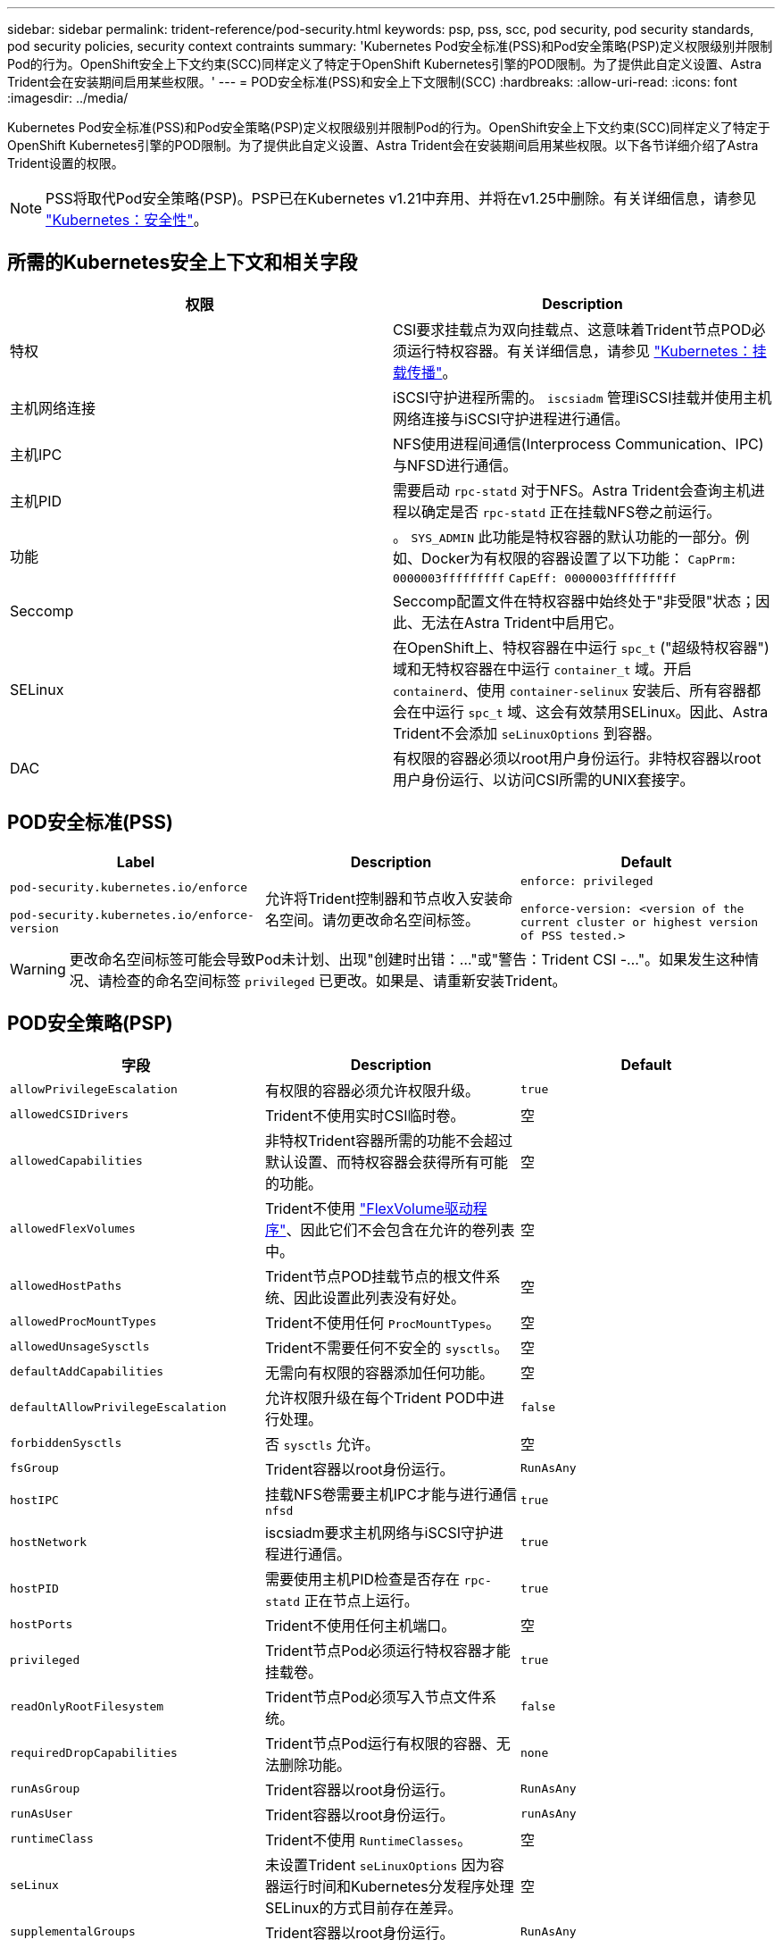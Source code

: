 ---
sidebar: sidebar 
permalink: trident-reference/pod-security.html 
keywords: psp, pss, scc, pod security, pod security standards, pod security policies, security context contraints 
summary: 'Kubernetes Pod安全标准(PSS)和Pod安全策略(PSP)定义权限级别并限制Pod的行为。OpenShift安全上下文约束(SCC)同样定义了特定于OpenShift Kubernetes引擎的POD限制。为了提供此自定义设置、Astra Trident会在安装期间启用某些权限。' 
---
= POD安全标准(PSS)和安全上下文限制(SCC)
:hardbreaks:
:allow-uri-read: 
:icons: font
:imagesdir: ../media/


Kubernetes Pod安全标准(PSS)和Pod安全策略(PSP)定义权限级别并限制Pod的行为。OpenShift安全上下文约束(SCC)同样定义了特定于OpenShift Kubernetes引擎的POD限制。为了提供此自定义设置、Astra Trident会在安装期间启用某些权限。以下各节详细介绍了Astra Trident设置的权限。


NOTE: PSS将取代Pod安全策略(PSP)。PSP已在Kubernetes v1.21中弃用、并将在v1.25中删除。有关详细信息，请参见 link:https://kubernetes.io/docs/concepts/security/["Kubernetes：安全性"]。



== 所需的Kubernetes安全上下文和相关字段

[cols=","]
|===
| 权限 | Description 


| 特权 | CSI要求挂载点为双向挂载点、这意味着Trident节点POD必须运行特权容器。有关详细信息，请参见 link:https://kubernetes.io/docs/concepts/storage/volumes/#mount-propagation["Kubernetes：挂载传播"]。 


| 主机网络连接 | iSCSI守护进程所需的。 `iscsiadm` 管理iSCSI挂载并使用主机网络连接与iSCSI守护进程进行通信。 


| 主机IPC | NFS使用进程间通信(Interprocess Communication、IPC)与NFSD进行通信。 


| 主机PID | 需要启动 `rpc-statd` 对于NFS。Astra Trident会查询主机进程以确定是否 `rpc-statd` 正在挂载NFS卷之前运行。 


| 功能 | 。 `SYS_ADMIN` 此功能是特权容器的默认功能的一部分。例如、Docker为有权限的容器设置了以下功能：
`CapPrm: 0000003fffffffff`
`CapEff: 0000003fffffffff` 


| Seccomp | Seccomp配置文件在特权容器中始终处于"非受限"状态；因此、无法在Astra Trident中启用它。 


| SELinux | 在OpenShift上、特权容器在中运行 `spc_t` ("超级特权容器")域和无特权容器在中运行 `container_t` 域。开启 `containerd`、使用 `container-selinux` 安装后、所有容器都会在中运行 `spc_t` 域、这会有效禁用SELinux。因此、Astra Trident不会添加 `seLinuxOptions` 到容器。 


| DAC | 有权限的容器必须以root用户身份运行。非特权容器以root用户身份运行、以访问CSI所需的UNIX套接字。 
|===


== POD安全标准(PSS)

[cols=",,"]
|===
| Label | Description | Default 


| `pod-security.kubernetes.io/enforce`

 `pod-security.kubernetes.io/enforce-version` | 允许将Trident控制器和节点收入安装命名空间。请勿更改命名空间标签。 | `enforce: privileged`

`enforce-version: <version of the current cluster or highest version of PSS tested.>` 
|===

WARNING: 更改命名空间标签可能会导致Pod未计划、出现"创建时出错：..."或"警告：Trident CSI -..."。如果发生这种情况、请检查的命名空间标签 `privileged` 已更改。如果是、请重新安装Trident。



== POD安全策略(PSP)

[cols=",,"]
|===
| 字段 | Description | Default 


| `allowPrivilegeEscalation` | 有权限的容器必须允许权限升级。 | `true` 


| `allowedCSIDrivers` | Trident不使用实时CSI临时卷。 | 空 


| `allowedCapabilities` | 非特权Trident容器所需的功能不会超过默认设置、而特权容器会获得所有可能的功能。 | 空 


| `allowedFlexVolumes` | Trident不使用 link:https://github.com/kubernetes/community/blob/master/contributors/devel/sig-storage/flexvolume.md["FlexVolume驱动程序"^]、因此它们不会包含在允许的卷列表中。 | 空 


| `allowedHostPaths` | Trident节点POD挂载节点的根文件系统、因此设置此列表没有好处。 | 空 


| `allowedProcMountTypes` | Trident不使用任何 `ProcMountTypes`。 | 空 


| `allowedUnsageSysctls` | Trident不需要任何不安全的 `sysctls`。 | 空 


| `defaultAddCapabilities` | 无需向有权限的容器添加任何功能。 | 空 


| `defaultAllowPrivilegeEscalation` | 允许权限升级在每个Trident POD中进行处理。 | `false` 


| `forbiddenSysctls` | 否 `sysctls` 允许。 | 空 


| `fsGroup` | Trident容器以root身份运行。 | `RunAsAny` 


| `hostIPC` | 挂载NFS卷需要主机IPC才能与进行通信 `nfsd` | `true` 


| `hostNetwork` | iscsiadm要求主机网络与iSCSI守护进程进行通信。 | `true` 


| `hostPID` | 需要使用主机PID检查是否存在 `rpc-statd` 正在节点上运行。 | `true` 


| `hostPorts` | Trident不使用任何主机端口。 | 空 


| `privileged` | Trident节点Pod必须运行特权容器才能挂载卷。 | `true` 


| `readOnlyRootFilesystem` | Trident节点Pod必须写入节点文件系统。 | `false` 


| `requiredDropCapabilities` | Trident节点Pod运行有权限的容器、无法删除功能。 | `none` 


| `runAsGroup` | Trident容器以root身份运行。 | `RunAsAny` 


| `runAsUser` | Trident容器以root身份运行。 | `runAsAny` 


| `runtimeClass` | Trident不使用 `RuntimeClasses`。 | 空 


| `seLinux` | 未设置Trident `seLinuxOptions` 因为容器运行时间和Kubernetes分发程序处理SELinux的方式目前存在差异。 | 空 


| `supplementalGroups` | Trident容器以root身份运行。 | `RunAsAny` 


| `volumes` | Trident Pod需要这些卷插件。 | `hostPath, projected, emptyDir` 
|===


== 安全上下文限制(SCC)

[cols=",,"]
|===
| 标签 | Description | Default 


| `allowHostDirVolumePlugin` | Trident节点Pod挂载节点的根文件系统。 | `true` 


| `allowHostIPC` | 挂载NFS卷需要主机IPC才能与进行通信 `nfsd`。 | `true` 


| `allowHostNetwork` | iscsiadm要求主机网络与iSCSI守护进程进行通信。 | `true` 


| `allowHostPID` | 需要使用主机PID检查是否存在 `rpc-statd` 正在节点上运行。 | `true` 


| `allowHostPorts` | Trident不使用任何主机端口。 | `false` 


| `allowPrivilegeEscalation` | 有权限的容器必须允许权限升级。 | `true` 


| `allowPrivilegedContainer` | Trident节点Pod必须运行特权容器才能挂载卷。 | `true` 


| `allowedUnsafeSysctls` | Trident不需要任何不安全的 `sysctls`。 | `none` 


| `allowedCapabilities` | 非特权Trident容器所需的功能不会超过默认设置、而特权容器会获得所有可能的功能。 | 空 


| `defaultAddCapabilities` | 无需向有权限的容器添加任何功能。 | 空 


| `fsGroup` | Trident容器以root身份运行。 | `RunAsAny` 


| `groups` | 此SCC专用于Trident并绑定到其用户。 | 空 


| `readOnlyRootFilesystem` | Trident节点Pod必须写入节点文件系统。 | `false` 


| `requiredDropCapabilities` | Trident节点Pod运行有权限的容器、无法删除功能。 | `none` 


| `runAsUser` | Trident容器以root身份运行。 | `RunAsAny` 


| `seLinuxContext` | 未设置Trident `seLinuxOptions` 因为容器运行时间和Kubernetes分发程序处理SELinux的方式目前存在差异。 | 空 


| `seccompProfiles` | 有权限的容器始终运行"无限制"。 | 空 


| `supplementalGroups` | Trident容器以root身份运行。 | `RunAsAny` 


| `users` | 提供了一个条目、用于将此SCC绑定到Trident命名空间中的Trident用户。 | 不适用 


| `volumes` | Trident Pod需要这些卷插件。 | `hostPath, downwardAPI, projected, emptyDir` 
|===